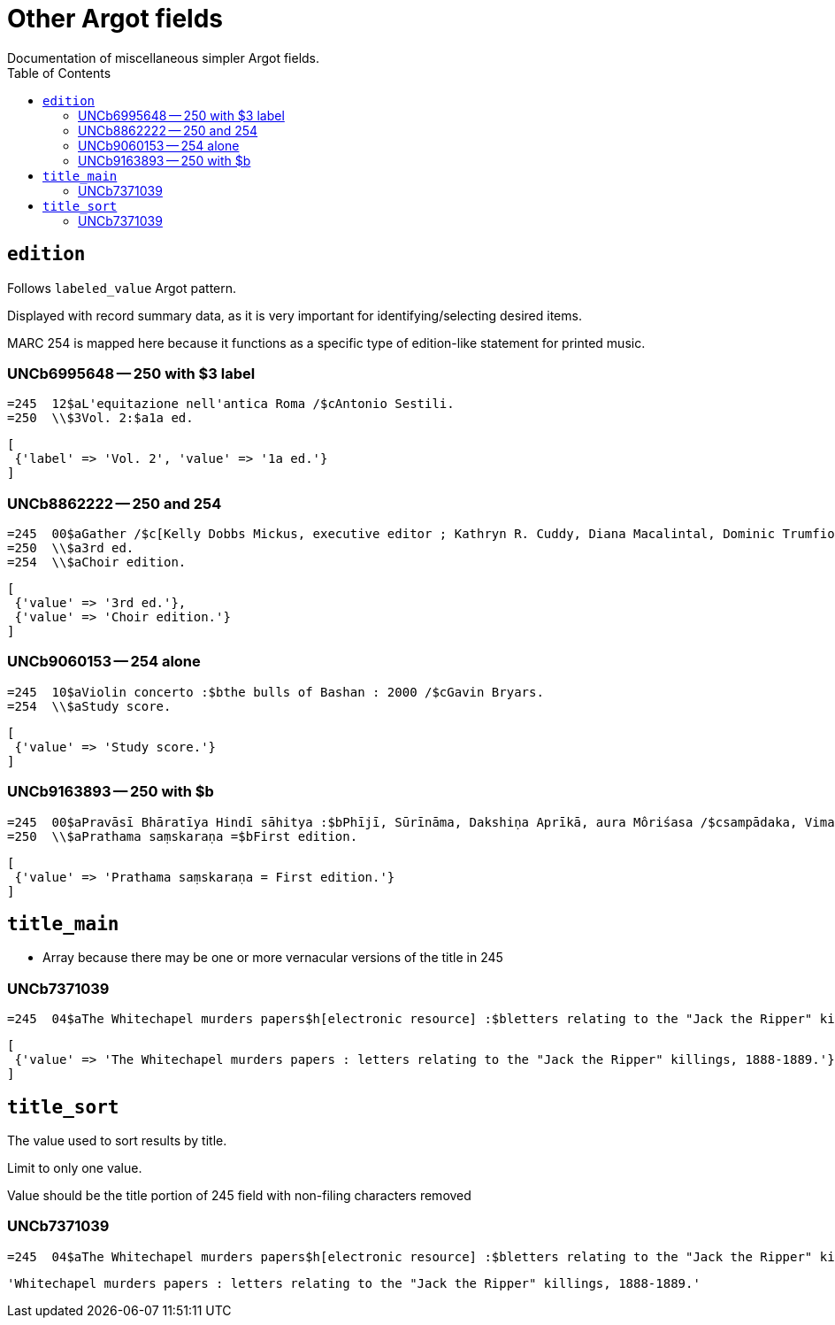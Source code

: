 :toc:
:toc-placement!:

= Other Argot fields
Documentation of miscellaneous simpler Argot fields.

toc::[]

== `edition`

Follows `labeled_value` Argot pattern.

Displayed with record summary data, as it is very important for identifying/selecting desired items.

MARC 254 is mapped here because it functions as a specific type of edition-like statement for printed music. 

=== UNCb6995648 -- 250 with $3 label
[source]
----
=245  12$aL'equitazione nell'antica Roma /$cAntonio Sestili.
=250  \\$3Vol. 2:$a1a ed.
----

[source,ruby]
----
[
 {'label' => 'Vol. 2', 'value' => '1a ed.'}
]
----

=== UNCb8862222 -- 250 and 254

[source]
----
=245  00$aGather /$c[Kelly Dobbs Mickus, executive editor ; Kathryn R. Cuddy, Diana Macalintal, Dominic Trumfio, editors].
=250  \\$a3rd ed.
=254  \\$aChoir edition.
----

[source,ruby]
----
[
 {'value' => '3rd ed.'},
 {'value' => 'Choir edition.'}
]
----

=== UNCb9060153 -- 254 alone

[source]
----
=245  10$aViolin concerto :$bthe bulls of Bashan : 2000 /$cGavin Bryars.
=254  \\$aStudy score.
----

[source,ruby]
----
[
 {'value' => 'Study score.'}
]
----

=== UNCb9163893 -- 250 with $b

[source]
----
=245  00$aPravāsī Bhāratīya Hindī sāhitya :$bPhījī, Sūrīnāma, Dakshiṇa Aprīkā, aura Môriśasa /$csampādaka, Vimaleśa Kānti Varmā ; saha-sampādaka, Dhīrā Varmā, Bhāvanā Saksainā, Sunandā Vī. Asthānā, Alakā Dhanapata = Pravasi Bharatiya Hindi sahitya : an anthology of creative Hindi writings of Indian diaspora / edited by Dr. Vimlesh Kanit Verma.
=250  \\$aPrathama saṃskaraṇa =$bFirst edition.
----

[source,ruby]
----
[
 {'value' => 'Prathama saṃskaraṇa = First edition.'}
]
----

== `title_main`

* Array because there may be one or more vernacular versions of the title in 245

=== UNCb7371039

[source]
----
=245  04$aThe Whitechapel murders papers$h[electronic resource] :$bletters relating to the "Jack the Ripper" killings,$f1888-1889.
----

[source,ruby]
----
[
 {'value' => 'The Whitechapel murders papers : letters relating to the "Jack the Ripper" killings, 1888-1889.'}
]
----


== `title_sort`

The value used to sort results by title.

Limit to only one value.

Value should be the title portion of 245 field with non-filing characters removed

=== UNCb7371039

[source]
----
=245  04$aThe Whitechapel murders papers$h[electronic resource] :$bletters relating to the "Jack the Ripper" killings,$f1888-1889.
----

[source,ruby]
----
'Whitechapel murders papers : letters relating to the "Jack the Ripper" killings, 1888-1889.'
----

